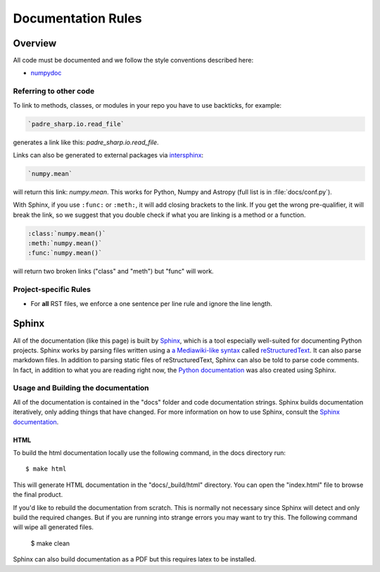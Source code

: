 .. _docs_guidelines:

*******************
Documentation Rules
*******************

Overview
========

All code must be documented and we follow the style conventions described here:

* `numpydoc <https://numpydoc.readthedocs.io/en/latest/format.html#docstring-standard>`_

Referring to other code
-----------------------

To link to methods, classes, or modules in your repo you have to use backticks, for example:

.. code-block:: rst

    `padre_sharp.io.read_file`

generates a link like this: `padre_sharp.io.read_file`.

Links can also be generated to external packages via
`intersphinx <http://www.sphinx-doc.org/en/master/ext/intersphinx.html>`_:

.. code-block:: rst

    `numpy.mean`

will return this link: `numpy.mean`.
This works for Python, Numpy and Astropy (full list is in :file:`docs/conf.py`).

With Sphinx, if you use ``:func:`` or ``:meth:``, it will add closing brackets to the link.
If you get the wrong pre-qualifier, it will break the link, so we suggest that you double check if what you are linking is a method or a function.

.. code-block:: rst

    :class:`numpy.mean()`
    :meth:`numpy.mean()`
    :func:`numpy.mean()`

will return two broken links ("class" and "meth") but "func" will work.

Project-specific Rules
----------------------

* For **all** RST files, we enforce a one sentence per line rule and ignore the line length.


Sphinx
======

All of the documentation (like this page) is built by `Sphinx <https://www.sphinx-doc.org/en/stable/>`_, which is a tool especially well-suited for documenting Python projects.
Sphinx works by parsing files written using a `a Mediawiki-like syntax <http://docutils.sourceforge.net/docs/user/rst/quickstart.html>`_ called `reStructuredText <http://docutils.sourceforge.net/rst.html>`_.
It can also parse markdown files.
In addition to parsing static files of reStructuredText, Sphinx can also be told to parse code comments.
In fact, in addition to what you are reading right now, the `Python documentation <https://www.python.org/doc/>`_ was also created using Sphinx.

Usage and Building the documentation
------------------------------------

All of the documentation is contained in the "docs" folder and code documentation strings.
Sphinx builds documentation iteratively, only adding things that have changed.
For more information on how to use Sphinx, consult the `Sphinx documentation <http://www.sphinx-doc.org/en/stable/contents.html>`_.

HTML
^^^^

To build the html documentation locally use the following command, in the docs directory run::

    $ make html

This will generate HTML documentation in the "docs/_build/html" directory.
You can open the "index.html" file to browse the final product.

If you'd like to rebuild the documentation from scratch.
This is normally not necessary since Sphinx will detect and only build the required changes.
But if you are running into strange errors you may want to try this.
The following command will wipe all generated files.

    $ make clean

Sphinx can also build documentation as a PDF but this requires latex to be installed.